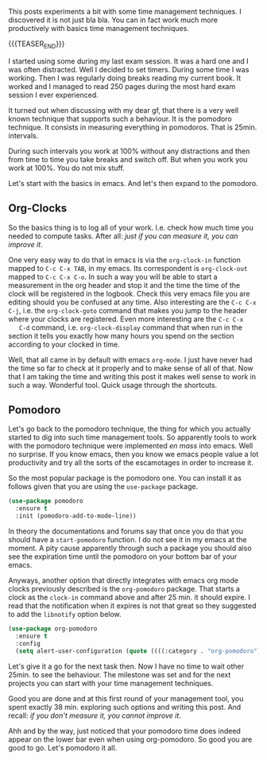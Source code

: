 #+BEGIN_COMMENT
.. title: Let's Go Pomodoro
.. slug: lets-go-pomodoro
.. date: 2021-02-05 12:03:32 UTC+01:00
.. tags: 
.. category: 
.. link: 
.. description: 
.. type: text

#+END_COMMENT


  This posts experiments a bit with some time management
  techniques. I discovered it is not just bla bla. You can in fact
  work much more productively with basics time management
  techniques. 

  {{{TEASER_END}}}

  I started using some during my last exam session. It was
  a hard one and I was often distracted. Well I decided to set
  timers. During some time I was working. Then I was regularly doing
  breaks reading my current book. It worked and I managed to read 250
  pages during the most hard exam session I ever experienced. 

  It turned out when discussing with my dear gf, that there is a very
  well known technique that supports such a behaviour. It is the
  pomodoro technique. It consists in measuring everything in
  pomodoros. That is 25min. intervals.

  During such intervals you work at 100% without any distractions and
  then from time to time you take breaks and switch off. But when you
  work you work at 100%. You do not mix stuff.

  Let's start with the basics in emacs. And let's then expand to the
  pomodoro.


** Org-Clocks

   So the basics thing is to log all of your work. I.e. check how much
   time you needed to compute tasks. After all: /just if you can
   measure it, you can improve it/. 

   One very easy way to do that in emacs is via the =org-clock-in=
   function mapped to ~C-c C-x TAB~, in my emacs. Its correspondent is
   =org-clock-out= mapped to ~C-c C-x C-o~. In such a way you will be
   able to start a measurement in the org header and stop it and the
   time the time of the clock will be registered in the logbook. Check
   this very emacs file you are editing should you be confused at any
   time. Also interesting are the ~C-c C-x C-j~, i.e. the
   =org-clock-goto= command that makes you jump to the header where
   your clocks are registered. Even more interesting are the ~C-c C-x
   C-d~ command, i.e. =org-clock-display= command that when run in the
   section it tells you exactly how many hours you spend on the section
   according to your clocked in time.

   Well, that all came in by default with emacs =org-mode=. I just
   have never had the time so far to check at it properly and to make
   sense of all of that. Now that I am taking the time and writing
   this post it makes well sense to work in such a way. Wonderful
   tool. Quick usage through the shortcuts.

** Pomodoro

   Let's go back to the pomodoro technique, the thing for which you
   actually started to dig into such time management tools. So
   apparently tools to work with the pomodoro technique were
   implemented /en mass/ into emacs. Well no surprise. If you know
   emacs, then you know we emacs people value a lot productivity and
   try all the sorts of the escamotages in order to increase it.

   So the most popular package is the pomodoro one. You can install it
   as follows given that you are using the =use-package= package. 

 #+begin_src emacs-lisp 
(use-package pomodoro
  :ensure t
  :init (pomodoro-add-to-mode-line))
 #+end_src 

 #+RESULTS:

   In theory the documentations and forums say that once you do that
   you should have a =start-pomodoro= function. I do not see it in my
   emacs at the moment. A pity cause apparently through such a package
   you should also see the expiration time until the pomodoro on your
   bottom bar of your emacs.

   Anyways, another option that directly integrates with emacs org
   mode clocks previously described is the =org-pomodoro=
   package. That starts a clock as the =clock-in= command above and
   after 25 min. it should expire. I read that the notification when
   it expires is not that great so they suggested to add the
   =libnotify= option below.

 #+begin_src emacs-lisp 
(use-package org-pomodoro
  :ensure t
  :config
  (setq alert-user-configuration (quote ((((:category . "org-pomodoro")) libnotify nil)))))
 #+End_src 

 #+RESULTS:

   Let's give it a go for the next task then. Now I have no time to
   wait other 25min. to see the behaviour. The milestone was set and
   for the next projects you can start with your time management
   techniques.

   Good you are done and at this first round of your management tool, you
   spent exactly 38 min. exploring such options and writing this
   post. And recall: /if you don't measure it, you cannot improve it/.

   Ahh and by the way, just noticed that your pomodoro time does
   indeed appear on the lower bar even when using org-pomodoro. So
   good you are good to go. Let's pomodoro it all.
